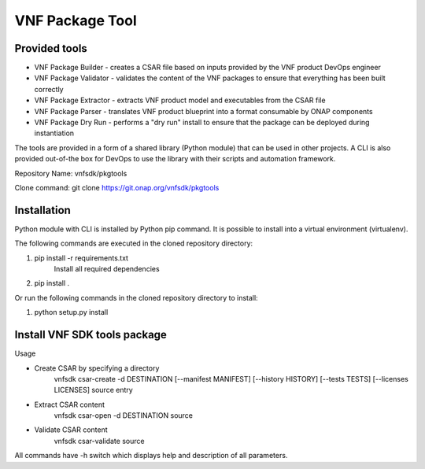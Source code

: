 .. This work is licensed under a Creative Commons Attribution 4.0 International License.
.. http://creativecommons.org/licenses/by/4.0
.. Copyright 2017-2018 Huawei Technologies Co., Ltd.

VNF Package Tool
================

Provided tools
--------------

* VNF Package Builder - creates a CSAR file based on inputs provided by the VNF
  product DevOps engineer
* VNF Package Validator - validates the content of the VNF packages to ensure
  that everything has been built correctly
* VNF Package Extractor - extracts VNF product model and executables from the
  CSAR file
* VNF Package Parser - translates VNF product blueprint into a format
  consumable by ONAP components
* VNF Package Dry Run - performs a "dry run" install to ensure that the package
  can be deployed during instantiation

The tools are provided in a form of a shared library (Python module) that can
be used in other projects. A CLI is also provided out-of-the box for DevOps to
use the library with their scripts and automation framework.

Repository Name: vnfsdk/pkgtools

Clone command: git clone https://git.onap.org/vnfsdk/pkgtools

Installation
------------
Python module with CLI is installed by Python pip command. It is possible to
install into a virtual environment (virtualenv).

The following commands are executed in the cloned repository directory:

1. pip install -r requirements.txt
    Install all required dependencies
2. pip install .

Or run the following commands in the cloned repository directory to install:

1. python setup.py install

Install VNF SDK tools package
-----------------------------
Usage

* Create CSAR by specifying a directory
    vnfsdk csar-create -d DESTINATION [--manifest MANIFEST] [--history HISTORY]
    [--tests TESTS] [--licenses LICENSES] source entry

* Extract CSAR content
    vnfsdk csar-open -d DESTINATION source

* Validate CSAR content
    vnfsdk csar-validate source


All commands have -h switch which displays help and description of all
parameters.
